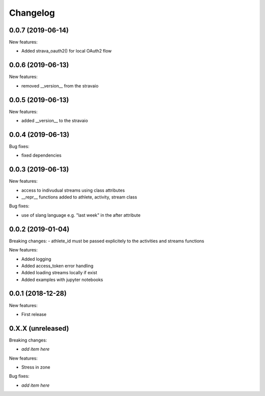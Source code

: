 Changelog
=========

0.0.7 (2019-06-14)
------------------

New features:

- Added strava_oauth2() for local OAuth2 flow


0.0.6 (2019-06-13)
------------------

New features:

- removed __version__ from the stravaio


0.0.5 (2019-06-13)
------------------

New features:

- added __version__ to the stravaio


0.0.4 (2019-06-13)
------------------

Bug fixes:

- fixed dependencies


0.0.3 (2019-06-13)
------------------

New features:

- access to indivudual streams using class attributes
- __repr__ functions added to athlete, activity, stream class

Bug fixes:

- use of slang language e.g. "last week" in the after attribute


0.0.2 (2019-01-04)
------------------

Breaking changes:
- athlete_id must be passed explicitely to the activities and streams functions

New features:

- Added logging
- Added access_token error handling
- Added loading streams locally if exist
- Added examples with jupyter notebooks


0.0.1 (2018-12-28)
------------------

New features:

- First release


0.X.X (unreleased)
------------------

Breaking changes:

- *add item here*

New features:

- Stress in zone

Bug fixes:

- *add item here*

